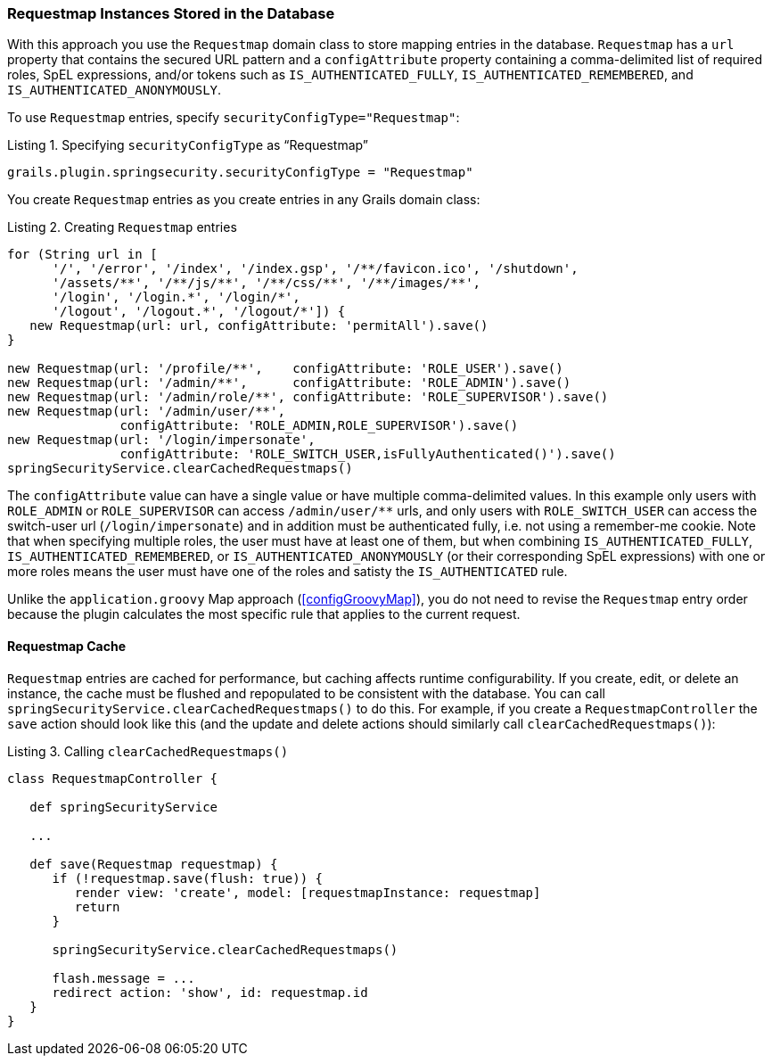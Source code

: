 [[requestmapInstances]]
=== Requestmap Instances Stored in the Database

With this approach you use the `Requestmap` domain class to store mapping entries in the database. `Requestmap` has a `url` property that contains the secured URL pattern and a `configAttribute` property containing a comma-delimited list of required roles, SpEL expressions, and/or tokens such as `IS_AUTHENTICATED_FULLY`, `IS_AUTHENTICATED_REMEMBERED`, and `IS_AUTHENTICATED_ANONYMOUSLY`.

To use `Requestmap` entries, specify `securityConfigType="Requestmap"`:

[source,groovy]
.Listing {counter:listing}. Specifying `securityConfigType` as "`Requestmap`"
----
grails.plugin.springsecurity.securityConfigType = "Requestmap"
----

You create `Requestmap` entries as you create entries in any Grails domain class:

[source,groovy]
.Listing {counter:listing}. Creating `Requestmap` entries
----
for (String url in [
      '/', '/error', '/index', '/index.gsp', '/**/favicon.ico', '/shutdown',
      '/assets/**', '/**/js/**', '/**/css/**', '/**/images/**',
      '/login', '/login.*', '/login/*',
      '/logout', '/logout.*', '/logout/*']) {
   new Requestmap(url: url, configAttribute: 'permitAll').save()
}

new Requestmap(url: '/profile/**',    configAttribute: 'ROLE_USER').save()
new Requestmap(url: '/admin/**',      configAttribute: 'ROLE_ADMIN').save()
new Requestmap(url: '/admin/role/**', configAttribute: 'ROLE_SUPERVISOR').save()
new Requestmap(url: '/admin/user/**',
               configAttribute: 'ROLE_ADMIN,ROLE_SUPERVISOR').save()
new Requestmap(url: '/login/impersonate',
               configAttribute: 'ROLE_SWITCH_USER,isFullyAuthenticated()').save()
springSecurityService.clearCachedRequestmaps()
----

The `configAttribute` value can have a single value or have multiple comma-delimited values. In this example only users with `ROLE_ADMIN` or `ROLE_SUPERVISOR` can access `/admin/user/pass:[**]` urls, and only users with `ROLE_SWITCH_USER` can access the switch-user url (`/login/impersonate`) and in addition must be authenticated fully, i.e. not using a remember-me cookie. Note that when specifying multiple roles, the user must have at least one of them, but when combining `IS_AUTHENTICATED_FULLY`, `IS_AUTHENTICATED_REMEMBERED`, or `IS_AUTHENTICATED_ANONYMOUSLY` (or their corresponding SpEL expressions) with one or more roles means the user must have one of the roles and satisty the `IS_AUTHENTICATED` rule.

Unlike the `application.groovy` Map approach (<<configGroovyMap>>), you do not need to revise the `Requestmap` entry order because the plugin calculates the most specific rule that applies to the current request.

==== Requestmap Cache

`Requestmap` entries are cached for performance, but caching affects runtime configurability. If you create, edit, or delete an instance, the cache must be flushed and repopulated to be consistent with the database. You can call `springSecurityService.clearCachedRequestmaps()` to do this. For example, if you create a `RequestmapController` the `save` action should look like this (and the update and delete actions should similarly call `clearCachedRequestmaps()`):

[source,groovy]
.Listing {counter:listing}. Calling `clearCachedRequestmaps()`
----
class RequestmapController {

   def springSecurityService

   ...

   def save(Requestmap requestmap) {
      if (!requestmap.save(flush: true)) {
         render view: 'create', model: [requestmapInstance: requestmap]
         return
      }

      springSecurityService.clearCachedRequestmaps()

      flash.message = ...
      redirect action: 'show', id: requestmap.id
   }
}
----
